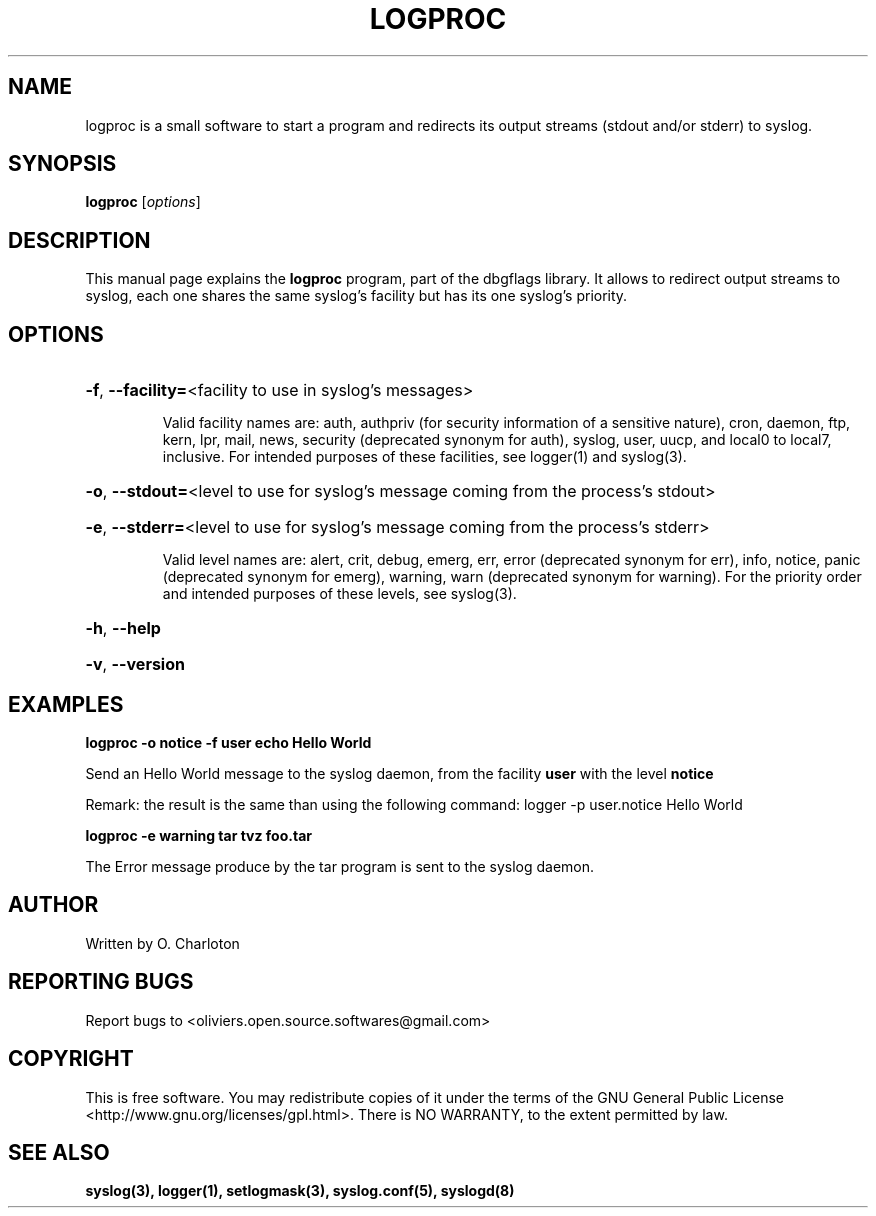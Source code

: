 .\" Written  Oct 2012 by Olivier Charloton (oliviers.open.source.softwares@gmail.com)
.\" heavily based on the work of Steve Greenland (stevegr@neosoft.com) on syslog man.
.\"
.\" Permission is granted to make and distribute verbatim copies of this
.\" manual provided the copyright notice and this permission notice are
.\" preserved on all copies.
.\"
.\" Permission is granted to copy and distribute modified versions of this
.\" manual under the conditions for verbatim copying, provided that the
.\" entire resulting derived work is distributed under the terms of a
.\" permission notice identical to this one.
.\" 
.\" This manual page may be incorrect or out-of-date.  The author(s) assume no
.\" responsibility for errors or omissions, or for damages resulting from
.\" the use of the information contained herein.  The author(s) may not
.\" have taken the same level of care in the production of this manual,
.\" which is licensed free of charge, as they might when working
.\" professionally.
.\" 
.\" Formatted or processed versions of this manual, if unaccompanied by
.\" the source, must acknowledge the copyright and authors of this work.
.TH LOGPROC 1 2012-10-06 "dbgflags" "Dbgflags User's Manual"

.SH NAME
logproc \is a small software to start a program and redirects its output streams (stdout and/or stderr) to syslog.


.SH SYNOPSIS
.B logproc
.RI [ options ]
.br

.SH DESCRIPTION
This manual page explains the
.B logproc
program, part of the dbgflags library. It allows to redirect output streams to syslog, each one shares the same syslog's facility but has its one syslog's priority. 

.SH OPTIONS
.B
.HP
\fB\-f\fR, \fB\-\-facility=\fR<facility to use in syslog's messages>
\fR 
Valid facility names are: auth, authpriv (for security information of a sensitive nature), cron, daemon, ftp, kern, lpr, mail, news, security (deprecated synonym for auth), syslog, user, uucp, and local0 to local7, inclusive.
For intended purposes of these facilities, see logger(1) and syslog(3).
.HP
\fB\-o\fR, \fB\-\-stdout=\fR<level to use for syslog's message coming from the process's stdout>
.HP
\fB\-e\fR, \fB\-\-stderr=\fR<level to use for syslog's message coming from the process's stderr>
\fR 
Valid level names are: alert, crit, debug, emerg, err, error (deprecated synonym for err), info, notice, panic (deprecated synonym for emerg), warning, warn (deprecated synonym for warning).
For the priority order and intended purposes of these levels, see syslog(3).
.HP
\fB\-h\fR, \fB\-\-help\fR
.HP
\fB\-v\fR, \fB\-\-version\fR

.SH EXAMPLES
.B logproc -o notice -f user echo Hello World 
\fR 
Send an Hello World message to the syslog daemon, from the facility 
.B user 
with the level 
.B notice
.
\fR 
Remark: the result is the same than using the following command:
logger -p user.notice Hello World
.PP
.B logproc -e warning tar tvz foo.tar
\fR 
The Error message produce by the tar program is sent to the syslog daemon.

.SH AUTHOR
Written by O. Charloton 

.SH REPORTING BUGS
Report bugs to <oliviers.open.source.softwares@gmail.com>

.SH COPYRIGHT
This is free software. You may redistribute copies of it under the terms of the GNU General Public License <http://www.gnu.org/licenses/gpl.html>. There is NO WARRANTY, to the extent permitted by law.

.SH SEE ALSO
.B
syslog(3), logger(1), setlogmask(3), syslog.conf(5), syslogd(8)
 
